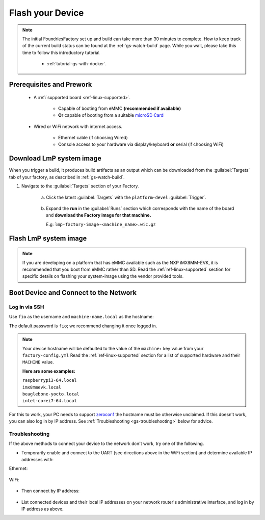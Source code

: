 .. _gs-flash-device:

Flash your Device
=================

.. note::

  The initial FoundriesFactory set up and build can take more than 30 minutes
  to complete. How to keep track of the current build status can be found at
  the :ref:`gs-watch-build` page.
  While you wait, please take this time to follow this introductory tutorial.

   - :ref:`tutorial-gs-with-docker`.

Prerequisites and Prework
-------------------------

   - A :ref:`supported board <ref-linux-supported>`.

      - Capable of booting from eMMC **(recommended if available)**
      - **Or** capable of booting from a suitable `microSD Card <https://elinux.org/RPi_SD_cards>`_

   - Wired or WiFi network with internet access.

      - Ethernet cable (if choosing Wired)
      - Console access to your hardware via display/keyboard **or** serial (if choosing WiFi)

.. _gs-download:

Download LmP system image
-------------------------

When you trigger a build, it produces build artifacts as an output which can be
downloaded from the :guilabel:`Targets` tab of your factory, as described in
:ref:`gs-watch-build`.

#. Navigate to the :guilabel:`Targets` section of your Factory.

     a. Click the latest :guilabel:`Targets` with the ``platform-devel`` :guilabel:`Trigger`.

          .. figure:: /_static/flash-device/devel.png
            :width: 769
            :align: center
     
     #. Expand the **run** in the :guilabel:`Runs` section which corresponds
        with the name of the board and **download the Factory image for that
        machine.**

        | E.g: ``lmp-factory-image-<machine_name>.wic.gz``

          .. figure:: /_static/flash-device/artifacts.png
            :width: 769
            :align: center

.. _gs-flash-image:

Flash LmP system image
----------------------

.. note::
   If you are developing on a platform that has eMMC available such as the NXP
   iMX8MM-EVK, it is recommended that you boot from eMMC rather than SD. Read the
   :ref:`ref-linux-supported` section for specific details on flashing your
   system-image using the vendor provided tools.

.. todo:: We should provide a more comprehensive section specific to each
   device. Essentially, we should overhaul the linux-targets section to include
   device images, more details about each device, and bring it up to date with
   what we support today

.. tabs::

   .. group-tab:: Linux

      1. Determine the disk you want to flash by finding the device with the
         ``SIZE`` that matches your SD card in the list below.  Be sure to ignore
         partitions (where ``TYPE`` is ``part``).  Save the ``NAME`` for your SD card device to
         be used in a later step as the disk path. e.g: ``/dev/mmcblk0``:

         .. prompt:: bash host:~$, auto

             host:~$ lsblk -po +MODEL

         .. highlight:: none

         **Example Output**:

         .. prompt:: bash host:~$, auto

             host:~$ lsblk -po +MODEL
              NAME               MAJ:MIN  RM    SIZE  RO  TYPE MOUNTPOINT    MODEL
              /dev/mmcblk0       179:0     0   29.8G   0  disk
              ├─/dev/mmcblk0p1   179:1     0   41.6M   0  part /mnt/boot
              └─/dev/mmcblk0p2   179:2     0   29.8G   0  part /mnt/otaroot
              /dev/zram0         254:0     0     26G   0  disk /out
              /dev/nvme0n1       259:0     0  953.9G   0  disk               SSDPEKKF010T8 NVMe INTEL 1024GB

      2. Flash the disk.

         | Replace ``<system-image>``
         | Replace ``/dev/mmcblk<X>`` with your chosen disk path.

       .. prompt:: bash host:~$, auto

           host:~$ gunzip -c <system-image> | sudo dd of=/dev/mmcblk<X> bs=4096k iflag=fullblock oflag=direct status=progress

   .. group-tab:: macOS

      1. Determine the disk you want to flash by finding the device with the
         ``SIZE`` that matches your SD card in the list below.  Be sure to ignore
         partitions (lines without the * in the ``SIZE``).  Save the ``IDENTIFIER`` for your
         SD card device to be used in a later step as the disk path. e.g:
         ``/dev/disk3``:

         .. prompt:: bash host:~$, auto

           host:~$ diskutil list

         .. highlight:: none

         **Example Output**:

         .. prompt:: bash host:~$, auto

           host:~$ diskutil list
            /dev/disk3 (internal, physical):
               #:     TYPE NAME                  SIZE        IDENTIFIER
               0:     FDisk_partition_scheme     *15.5 GB    disk3
               1:     Windows_FAT_32 boot         45.7 MB    disk3s1
               2:     Linux                       15.5 GB    disk3s2

      2. Flash the disk.

         | Replace ``<system-image>``
         | Replace ``/dev/disk<X>`` with your chosen disk path.

        .. warning::

	   It may be necessary to unmount the disk if macOS has auto-mounted it
	   like so:
           ``sudo diskutil unmount /dev/disk<X>``

        .. prompt:: bash host:~$, auto

           host:~$ gunzip -c <system-image> | sudo dd of=/dev/disk<X> bs=4096k

   .. group-tab:: Windows

      Windows has no ``dd`` like tool built into the operating system to flash
      your image to disk. In this case, we recommend you download and use either
      **Win32 Disk Imager** or **Rufus**.

      .. note::

           Your system image is in a compressed wic.gz format. To follow these next
           steps, you must extract it using a tool like 7zip_ which will leave you with a
           .wic image file.

      **Using Rufus**

      #. Download and run Rufus_.
      #. Select your disk.
      #. :guilabel:`SELECT` your ``<system-image>``.
      #. :guilabel:`START` the flash procedure.

      **Using Win32 Disk Imager**

      #. Download and run `Win32 Disk Imager`_ as **Administrator**.
      #. Click the blue folder icon.
      #. Select your ``<system-image>``
      #. Select your disk via the :guilabel:`Device` dropdown.
      #. Click :guilabel:`Write`
      #. Wait for the image to finish writing, and a **Write Successful** dialog will appear.


.. _gs-boot:

Boot Device and Connect to the Network
--------------------------------------

.. content-tabs::

   .. tab-container:: ethernet
      :title: Ethernet (Recommended)

      Ethernet works out of the box if a DHCP server is available on the
      local network.

      #. Connect an Ethernet cable to the board.
      #. Remove the SD card from your computer, and insert it into
         the board.
      #. Apply power to the board.

      Your board will connect to the network via Ethernet and will
      be ready to connect within a minute or two of booting.

   .. tab-container:: wifi
      :title: WiFi

      .. tabs::

          .. tab:: Generic

	     The LmP uses ``nmcli`` and ``NetworkManager`` to manage network
             connectivity. Once you have gained shell access to the device, you can add a new
             WiFi SSID to connect to by using ``nmcli``::

                sudo nmcli device wifi connect NETWORK_SSID password NETWORK_PASSWORD

             **Access via Serial**

             If you are starting without any network connectivity that
             could give you shell access to your device, you will need to
	     **connect via serial** to execute the command. You may need to
             refer to your hardware vendor's documentation on serial access.

             **Access interactively**

	     If your device has a video interface, you can attach it to a
             display, plug in a USB Keyboard and **execute the command interactively**. Be
             sure to log out from your shell session after completion when using this method.

          .. tab:: Raspberry Pi 3/4

              If you don't have Ethernet connectivity, you can connect to a
              WiFi network by temporarily enabling the UART console on your
              Raspberry Pi and running a command to connect to your WiFi
              network.

              .. note::

                 While a hardware serial port is available, enabling it
                 unfortunately requires this device to run at significantly
                 reduced speeds, and causes serious Bluetooth instability.
                 Make sure to disable the console and reboot before
                 proceeding.

              You'll need a 3.3 volt USB to TTL serial adapter, such as this
              `Adafruit USB to TTL Serial Cable`_.

              #. Mount the micro SD card containing the SD image you
                 flashed on your workstation PC.

              #. Edit the ``config.txt`` file on the VFAT ``boot/`` partition,
                 adding a new line with the following content::

                    enable_uart=1

              #. Safely unmount the micro SD card, remove it from your
                 workstation, and insert it into the Raspberry Pi.

              #. Connect the adapter to your Raspberry Pi's UART and
                 to your workstation computer via USB, e.g. by following
                 `this Adafruit guide`_.

              #. Connect a serial console program on your workstation to
                 the adapter, and power on the Raspberry Pi.

              #. When prompted, log in via the console. The default
                 username is ``fio``, and the default password is
                 ``fio``. You should change the password before
                 connecting to the network.

              #. Connect to the network using the following command::

                    sudo nmcli device wifi connect NETWORK_SSID password NETWORK_PASSWORD

                 Where ``NETWORK_SSID`` is your WiFi network's SSID, and
                 ``NETWORK_PASSWORD`` is the password.

              #. Safely shut down the Raspberry Pi, re-mount the SD
                 card on your host workstation, and delete the line you
                 added to ``config.txt``.

              #. Unmount the SD card from your workstation, insert it
                 into the Raspberry Pi, and reboot it.

              Your board will connect to the network you've saved after
              rebooting. You can now log in using SSH.

.. _gs-login:

Log in via SSH
^^^^^^^^^^^^^^

.. highlight:: none

Use ``fio`` as the username and ``machine-name.local`` as the
hostname:

.. prompt:: bash host:~$, auto

   host:~$ ssh fio@<machine-name>.local

The default password is ``fio``; we recommend changing it once logged in.

.. note::
   Your device hostname will be defaulted to the value of the ``machine:`` key
   value from your ``factory-config.yml`` Read the :ref:`ref-linux-supported`
   section for a list of supported hardware and their ``MACHINE`` value.

   **Here are some examples:**

   | ``raspberrypi3-64.local``
   | ``imx8mmevk.local``
   | ``beaglebone-yocto.local``
   | ``intel-corei7-64.local``

For this to work, your PC needs to support zeroconf_ the hostname must be
otherwise unclaimed. If this doesn't work, you can also log in by IP address. See
:ref:`Troubleshooting <gs-troubleshooting>` below for
advice.

.. _gs-troubleshooting:

Troubleshooting
^^^^^^^^^^^^^^^

If the above methods to connect your device to the network don't work, try one
of the following.

- Temporarily enable and connect to the UART (see directions above in
  the WiFi section) and determine available IP addresses with:

Ethernet:

 .. prompt:: bash host:~$, auto
   
   host:~$ ip addr show eth0 scope global
     
WiFi:

 .. prompt:: bash host:~$, auto

   host:~$ ip addr show wlan0 scope global

- Then connect by IP address:

 .. prompt:: bash host:~$, auto

    host:~$ ssh fio@<ip-address>

- List connected devices and their local IP addresses on your network
  router's administrative interface, and log in by IP address as
  above.

.. _zeroconf:
   https://en.wikipedia.org/wiki/Zero-configuration_networking

.. _Adafruit USB to TTL Serial Cable:
   https://www.adafruit.com/product/954

.. _this Adafruit guide:
   https://learn.adafruit.com/adafruits-raspberry-pi-lesson-5-using-a-console-cable/connect-the-lead

.. _Win32 Disk Imager: https://sourceforge.net/projects/win32diskimager/files/Archive/

.. _7zip: https://www.7-zip.org/download.html

.. _Rufus: https://rufus.ie

.. todo::

     Make a section dedicated to the i.MX platform to link to in the "Flash LmP
     system image" section note, regarding flashing eMMC.
